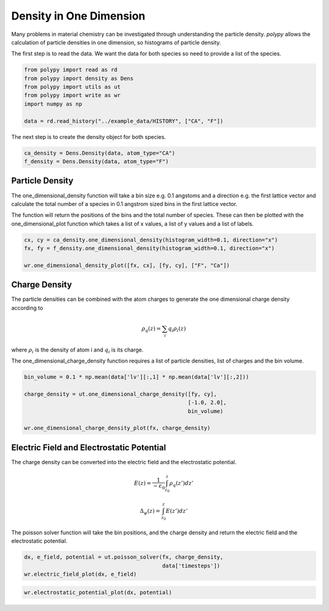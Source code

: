 Density in One Dimension
========================

Many problems in material chemistry can be investigated through understanding the particle density. `polypy` allows the calculation of particle densities in one dimension, so histograms of particle density. 

The first step is to read the data. We want the data for both species so need to provide a list of the species.

.. code-block:: python

    from polypy import read as rd
    from polypy import density as Dens
    from polypy import utils as ut
    from polypy import write as wr
    import numpy as np  

    data = rd.read_history("../example_data/HISTORY", ["CA", "F"])

The next step is to create the density object for both species.

.. code-block:: python

    ca_density = Dens.Density(data, atom_type="CA")
    f_density = Dens.Density(data, atom_type="F")

Particle Density
~~~~~~~~~~~~~~~~

The one_dimensional_density function will take a bin size e.g. 0.1 angstoms and a direction e.g. the first lattice vector and calculate the total number of a species in 0.1 angstrom sized bins in the first lattice vector.

The function will return the positions of the bins and the total number of species. These can then be plotted with the one_dimensional_plot function which takes a list of x values, a list of y values and a list of labels. 

.. code-block:: python

    cx, cy = ca_density.one_dimensional_density(histogram_width=0.1, direction="x")
    fx, fy = f_density.one_dimensional_density(histogram_width=0.1, direction="x")

    wr.one_dimensional_density_plot([fx, cx], [fy, cy], ["F", "Ca"])

.. image:: Figures/1D_Particle_Density.png
    :height: 300px
    :align: center

Charge Density
~~~~~~~~~~~~~~

The particle densities can be combined with the atom charges to generate the one dimensional charge density according to 

.. math::
    \rho_q(z) = \sum_{i} q_i \rho_i(z)

where :math:`\rho_{i}` is the density of atom i and :math:`q_{i}` is its charge.  

The one_dimensional_charge_density function requires a list of particle densities, list of charges and the bin volume. 

.. code-block:: python

    bin_volume = 0.1 * np.mean(data['lv'][:,1] * np.mean(data['lv'][:,2]))

    charge_density = ut.one_dimensional_charge_density([fy, cy],
                                                       [-1.0, 2.0],
                                                       bin_volume)

    wr.one_dimensional_charge_density_plot(fx, charge_density)

.. image:: Figures/1D_Charge_Density.png
    :height: 300px
    :align: center

Electric Field and Electrostatic Potential
~~~~~~~~~~~~~~~~~~~~~~~~~~~~~~~~~~~~~~~~~~

The charge density can be converted into the electric field and the electrostatic potential.

.. math::
    E(z) = \frac{1}{- \epsilon_{0}} \int_{z_{0}}^{z} \rho_{q}(z')dz'

.. math::
    \Delta_{\psi}(z) = \int_{z_{0}}^{z} E(z')dz'

The poisson solver function will take the bin positions, and the charge density and return the electric field and the electrostatic potential. 

.. code-block:: python

    dx, e_field, potential = ut.poisson_solver(fx, charge_density,
                                               data['timesteps'])
    wr.electric_field_plot(dx, e_field)

.. image:: Figures/Electric_Field.png
    :height: 300px
    :align: center

.. code-block:: python

    wr.electrostatic_potential_plot(dx, potential)

.. image:: Figures/Electrostatic_Potential.png
    :height: 300px
    :align: center